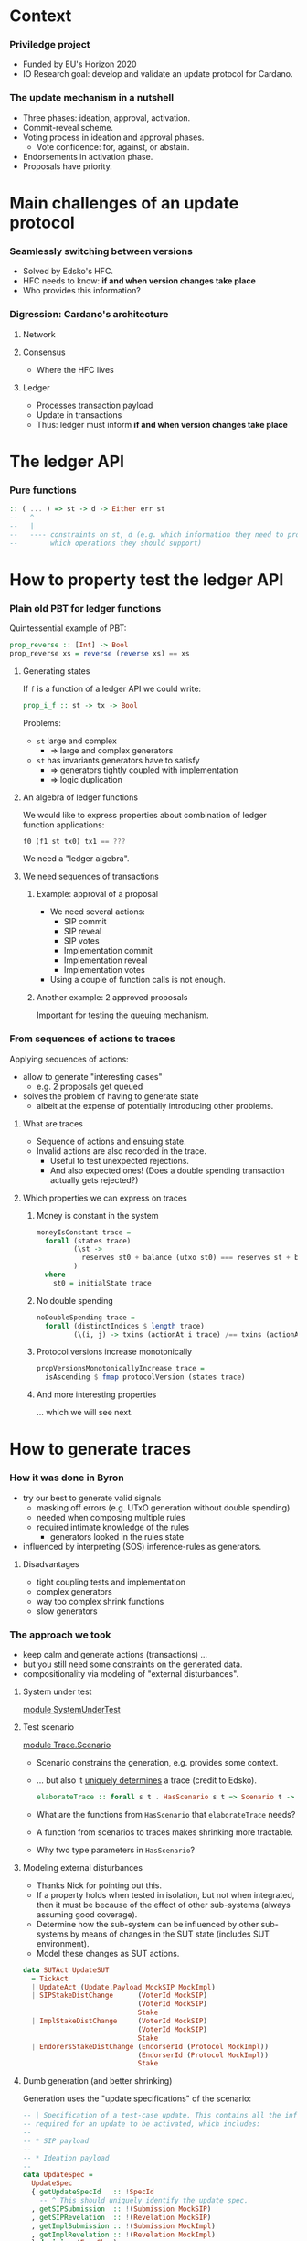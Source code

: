 
* Context

*** Priviledge project
    - Funded by EU's Horizon 2020
    - IO Research goal: develop and validate an update protocol for Cardano.

*** The update mechanism in a nutshell
    - Three phases: ideation, approval, activation.
    - Commit-reveal scheme.
    - Voting process in ideation and approval phases.
      - Vote confidence: for, against, or abstain.
    - Endorsements in activation phase.
    - Proposals have priority.

* Main challenges of an update protocol

*** Seamlessly switching between versions
    - Solved by Edsko's HFC.
    - HFC needs to know: *if and when version changes take place*
    - Who provides this information?

*** Digression: Cardano's architecture

***** Network

***** Consensus
      - Where the HFC lives

***** Ledger
      - Processes transaction payload
      - Update in transactions
      - Thus: ledger must inform *if and when version changes take place*

* The ledger API

*** Pure functions

    #+BEGIN_SRC haskell
      :: ( ... ) => st -> d -> Either err st
      --   ^
      --   |
      --   ---- constraints on st, d (e.g. which information they need to provide
      --        which operations they should support)
    #+END_SRC

* How to property test the ledger API

*** Plain old PBT for ledger functions
    Quintessential example of PBT:

    #+BEGIN_SRC haskell
      prop_reverse :: [Int] -> Bool
      prop_reverse xs = reverse (reverse xs) == xs
    #+END_SRC

***** Generating states
      If ~f~ is a function of a ledger API we could write:

      #+BEGIN_SRC haskell
        prop_i_f :: st -> tx -> Bool
      #+END_SRC

      Problems:
      - ~st~ large and complex
        - => large and complex generators
      - ~st~ has invariants generators have to satisfy
        - => generators tightly coupled with implementation
        - => logic duplication

***** An algebra of ledger functions
      We would like to express properties about combination of ledger function
      applications:

      #+BEGIN_SRC haskell
        f0 (f1 st tx0) tx1 == ???
      #+END_SRC

      We need a "ledger algebra".

***** We need sequences of transactions

******* Example: approval of a proposal
        - We need several actions:
          - SIP commit
          - SIP reveal
          - SIP votes
          - Implementation commit
          - Implementation reveal
          - Implementation votes
        - Using a couple of function calls is not enough.

******* Another example: 2 approved proposals
        Important for testing the queuing mechanism.

*** From sequences of actions to traces
    Applying sequences of actions:
    - allow to generate "interesting cases"
      - e.g. 2 proposals get queued
    - solves the problem of having to generate state
      - albeit at the expense of potentially introducing other problems.
***** What are traces
      - Sequence of actions and ensuing state.
      - Invalid actions are also recorded in the trace.
        - Useful to test unexpected rejections.
        - And also expected ones! (Does a double spending transaction actually
          gets rejected?)
***** Which properties we can express on traces
******* Money is constant in the system
        #+BEGIN_SRC haskell
          moneyIsConstant trace =
            forall (states trace)
                   (\st ->
                     reserves st0 + balance (utxo st0) === reserves st + balance (utxo st)
                   )
            where
              st0 = initialState trace
        #+END_SRC

******* No double spending
        #+BEGIN_SRC haskell
          noDoubleSpending trace =
            forall (distinctIndices $ length trace)
                   (\(i, j) -> txins (actionAt i trace) /== txins (actionAt j trace))
        #+END_SRC

******* Protocol versions increase monotonically
        #+BEGIN_SRC haskell
          propVersionsMonotonicallyIncrease trace =
            isAscending $ fmap protocolVersion (states trace)
        #+END_SRC

******* And more interesting properties
        ... which we will see next.

* How to generate traces

*** How it was done in Byron
    - try our best to generate valid signals
      - masking off errors (e.g. UTxO generation without double spending)
      - needed when composing multiple rules
      - required intimate knowledge of the rules
        - generators looked in the rules state
    - influenced by interpreting (SOS) inference-rules as generators.

***** Disadvantages
      - tight coupling tests and implementation
      - complex generators
      - way too complex shrink functions
      - slow generators

*** The approach we took
    - keep calm and generate actions (transactions) ...
    - but you still need some constraints on the generated data.
    - compositionality via modeling of "external disturbances".

***** System under test
      [[../test/SystemUnderTest.hs::19][module SystemUnderTest]]

***** Test scenario
      [[../test/Trace/Scenario.hs::22][module Trace.Scenario]]

      - Scenario constrains the generation, e.g. provides some context.
      - ... but also it [[../test/Trace/Generation.hs::26][uniquely determines]] a trace (credit to Edsko).
        #+BEGIN_SRC haskell
          elaborateTrace :: forall s t . HasScenario s t => Scenario t -> Trace s t
        #+END_SRC
      - What are the functions from ~HasScenario~ that ~elaborateTrace~ needs?
      - A function from scenarios to traces makes shrinking more tractable.
      - Why two type parameters in ~HasScenario~?

***** Modeling external disturbances
      - Thanks Nick for pointing out this.
      - If a property holds when tested in isolation, but not when integrated,
        then it must be because of the effect of other sub-systems (always
        assuming good coverage).
      - Determine how the sub-system can be influenced by other sub-systems by
        means of changes in the SUT state (includes SUT environment).
      - Model these changes as SUT actions.

      #+BEGIN_SRC haskell
          data SUTAct UpdateSUT
            = TickAct
            | UpdateAct (Update.Payload MockSIP MockImpl)
            | SIPStakeDistChange      (VoterId MockSIP)
                                      (VoterId MockSIP)
                                      Stake
            | ImplStakeDistChange     (VoterId MockSIP)
                                      (VoterId MockSIP)
                                      Stake
            | EndorersStakeDistChange (EndorserId (Protocol MockImpl))
                                      (EndorserId (Protocol MockImpl))
                                      Stake
      #+END_SRC

***** Dumb generation (and better shrinking)
      Generation uses the "update specifications" of the scenario:
      #+BEGIN_SRC haskell
        -- | Specification of a test-case update. This contains all the information
        -- required for an update to be activated, which includes:
        --
        -- * SIP payload
        --
        -- * Ideation payload
        --
        data UpdateSpec =
          UpdateSpec
          { getUpdateSpecId   :: !SpecId
            -- ^ This should uniquely identify the update spec.
          , getSIPSubmission  :: !(Submission MockSIP)
          , getSIPRevelation  :: !(Revelation MockSIP)
          , getImplSubmission :: !(Submission MockImpl)
          , getImplRevelation :: !(Revelation MockImpl)
          } deriving (Eq, Show)
      #+END_SRC

      #+BEGIN_SRC haskell
            genActionsFor
              :: VotersBehavior
              -> VotersBehavior
              -> UpdateSpec
              -> Gen UpdateAction
            genActionsFor sipVotersBehavior implVotersBehavior aSpec =
              -- TODO: we also need to generate actions in which the signature of the
              -- action does not verify.
              frequency [ (20, genAction)
                        , (1, pure JustTick)
                        ]
              where
                genAction =
                  oneof [ -- Ideation
                          pure $ SIPCommit $ getUpdateSpecId aSpec
                        , pure $ SIPReveal $ getUpdateSpecId aSpec
                        , fmap SIPVote
                          $ genSIPVote participants (Just sipVotersBehavior) aSpec
                          -- Approval
                        , pure $ ImplCommit $ getUpdateSpecId aSpec
                        , pure $ ImplReveal $ getUpdateSpecId aSpec
                        , fmap ImplVote
                          $ genImplVote participants (Just implVotersBehavior) aSpec
                        -- Activation
                        , fmap ImplEndorsement
                          $ genEndorsement participants aSpec
                        ]
      #+END_SRC

******* No need to inspect the ledger state (unlike Byron)
        - Action generation doesn't even have access to it.
        - Less coupling with SUT.
******* Dumb generation works very well
        - Example: can find an example of two queued proposals.
        - Generation is much simpler.
        - Less chances of masking off errors by trying to generate valid traces
          only.
          - No need of complex mutation strategies.
******* Generation uses some symbolic references
        - It improves shrinking.


        #+BEGIN_SRC haskell
          data UpdateAction
            = JustTick
            | SIPCommit SpecId
            | SIPReveal SpecId
            | SIPVote (Vote MockSIP)
            | ImplCommit SpecId
            | ImplReveal SpecId
            | ImplVote (Vote MockImpl)
            | ImplEndorsement (Update.Endorsement MockSIP MockImpl)
            deriving (Show)
        #+END_SRC
******* Easier to reason about coverage
        - Note the use of "voters behavior" in the action generator.
        - What is the probability of a proposal being:
          - rejected in ideation phase
          - rejected in approval phase
          - activated

        #+BEGIN_SRC haskell
          genActions :: [Participant] -> [UpdateSpec] -> Gen [UpdateAction]
          genActions participants specs = do
            -- TODO: the trace length might be determined based on parameters like @k@,
            -- number of slots per epoch, number of participants, etc. Also we can tune
            -- this based on the coverage metrics: if shorter traces cover all the
            -- relevant cases, then there is no need to use such high number.
            traceLength <- choose (1, 10000)
            let nrSpecs = length specs
            sipVotersBehaviors <- vectorOf nrSpecs genVotersBehavior
            implVotersBehavior <- vectorOf nrSpecs genVotersBehavior
            vectorOf traceLength
              $ oneof
              $ fmap (uncurry3 genActionsFor)
              $ zip3 sipVotersBehaviors
                     implVotersBehavior
                     specs
        #+END_SRC

        where

        #+BEGIN_SRC haskell
          genVotersBehavior =
            frequency [ (3, pure MostApprove)
                      , (1, pure MostAbstain)
                      , (1, pure MostReject)
                      , (1, pure Uniform)
                      ]
        #+END_SRC

        What is the probability of a proposal being:
        - rejected in ideation phase: 1/6
        - rejected in approval phase: 3/6 * 1/6
        - activated: 3/6 * 3/6 * 1/2 = 1/8
******* No hashing or signing needed
        [[../src/Cardano/Ledger/Update/Proposal.hs::36][module Cardano.Ledger.Update.Proposal]]

        - Commitable
        - Identifiable
        - Signed

*** Relation with state machine testing
    The approach described above sound familiar to you?

***** Reason for not using SM testing
      - We did not know in advance how similar the two approaches will be.
      - Not testing an impure system.

***** A side-by-side comparison would be extremely useful
      - Better to use existing libraries and techniques.

* Expressing properties of the update mechanism
*** The update mechanism in a nutshell
    - Three phases: ideation, approval, activation.
    - Proposals submitted using a commit-reveal scheme.
    - Voting process in ideation and approval phases.
      - Vote confidence: for, against, or abstain.
    - Endorsements in activation phase.
    - Proposals have priority.
    - Proposals specify one dependency.

*** Some test cases
***** Implementation approval
      [[../test/Test/Cardano/Ledger/Update/UnitTests/Approval.hs::252][approveImplementation]]
      - [[../test/Test/Cardano/Ledger/UpdateSpec.hs::35][UpdateSpec]]
      - ~stateOf~
        #+BEGIN_SRC haskell
          stateOf :: UpdateSpec -> IState -> UpdateState
        #+END_SRC

        #+BEGIN_SRC haskell
          data UpdateState
            = Unknown
            -- ^ The update is not know to the update-state
            | SIP PhaseState
            | Implementation PhaseState
            | Queued
            | ActivationExpired
            | ActivationCanceled
            | ActivationUnsupported
            | BeingEndorsed
            | HasEnoughEndorsements
            | Scheduled
            | Activated
            deriving (Eq, Ord, Show, Generic)

          data PhaseState
            = Submitted
            | StablySubmitted
            | Revealed
            | StablyRevealed
            | Is Decision
            | IsStably Decision
            deriving (Eq, Ord, Show, Generic)
        #+END_SRC
***** Votes are not carried over
      [[../test/Test/Cardano/Ledger/Update/UnitTests/Approval.hs::171][implVotesAreNotCarriedOver]]

      Examples:
      - can help understanding the specification.
      - can be tested.

***** Simple version change
      [[../test/Test/Cardano/Ledger/Update/UnitTests/Activation.hs::83][simpleVersionChange]]

*** Using quick check for obtaining examples
    - SIP's are expired.
    - Implementations get rejected.
    - Implementations are discarded due to being unsupported.
    - Implementations are activated.

***** Example of update activation
      #+BEGIN_SRC haskell
        Progress 1/2: decentralized-updatesUpdate
          �� Property tests
            Implementations are activated: OK (0.71s)
              +++ OK, failed as expected. Falsifiable (after 1 test and 55 shrinks):
              UpdateTestSetup
                  { tsK = BlockNo { unBlockNo = 1 }
                  , tsMaxVotingPeriods = VotingPeriod { unVotingPeriod = 1 }
                  , tsCurrentSlot = SlotNo { unSlotNo = 0 }
                  , tsSlotsPerEpoch = SlotNo { unSlotNo = 5 }
                  , tsAdversarialStakeRatio = 0.0
                  , tsParticipants = fromList
                      [
                          ( Participant
                              ( ParticipantId { unParticipantId = 3 } )
                          , 2
                          )
                      ]
                  , tsGenesisProtocol = MockProtocol
                      { mpProtocolId = ProtocolId 0
                      , mpProtocolVersion = Version { getVersion = 0 }
                      , mpSupersedesId = ProtocolId 0
                      , mpSupersedesVersion = Version { getVersion = 0 }
                      }
                  , tsUpdateSpecs =
                      [ UpdateSpec
                          { getUpdateSpecId = SpecId { unSpecId = 1 }
                          , getSIPSubmission = MockSubmission
                              { mpSubmissionCommit = MockCommit 1
                              , mpSubmissionSignatureVerifies = True
                              }
                          , getSIPRevelation = MockRevelation
                              { refersTo = MockCommit 1
                              , reveals = MockProposal
                                  { mpId = MPId 1
                                  , mpVotingPeriodDuration = SlotNo { unSlotNo = 2 }
                                  , mpPayload = ()
                                  }
                              }
                          , getImplSubmission = MockSubmission
                              { mpSubmissionCommit = MockCommit 1
                              , mpSubmissionSignatureVerifies = True
                              }
                          , getImplRevelation = MockRevelation
                              { refersTo = MockCommit 1
                              , reveals = MockProposal
                                  { mpId = MPId 1
                                  , mpVotingPeriodDuration = SlotNo { unSlotNo = 2 }
                                  , mpPayload = ImplInfo
                                      { mockImplements = MPId 1
                                      , mockImplType = Protocol
                                          ( MockProtocol
                                              { mpProtocolId = ProtocolId 1
                                              , mpProtocolVersion = Version { getVersion = 4 }
                                              , mpSupersedesId = ProtocolId 0
                                              , mpSupersedesVersion = Version { getVersion = 0 }
                                              }
                                          )
                                      }
                                  }
                              }
                          }
                      ]
                  , tsActions =
                      [ SIPCommit
                          ( SpecId { unSpecId = 1 } )
                      , JustTick
                      , JustTick
                      , SIPReveal
                          ( SpecId { unSpecId = 1 } )
                      , JustTick
                      , JustTick
                      , ImplCommit
                          ( SpecId { unSpecId = 1 } )
                      , JustTick
                      , SIPVote
                          ( MockVote
                              { voteVoterId = MockVoterId
                                  { unMockVoterId = ParticipantId { unParticipantId = 3 } }
                              , voteCandidate = MPId 1
                              , voteConfidence = For
                              , voteSignatureVerifies = True
                              }
                          )
                      , JustTick
                      , JustTick
                      , JustTick
                      , ImplReveal
                          ( SpecId { unSpecId = 1 } )
                      , JustTick
                      , JustTick
                      , JustTick
                      , ImplVote
                          ( MockVote
                              { voteVoterId = MockVoterId
                                  { unMockVoterId = ParticipantId { unParticipantId = 3 } }
                              , voteCandidate = MPId 1
                              , voteConfidence = For
                              , voteSignatureVerifies = True
                              }
                          )
                      , JustTick
                      , JustTick
                      , JustTick
                      , ImplEndorsement
                          ( Endorsement
                              { endorserId = EndorserId
                                  { unEndorserId = ParticipantId { unParticipantId = 3 } }
                              , endorsedVersion = Version { getVersion = 4 }
                              }
                          )
                      , JustTick
                      , JustTick
                      , JustTick
                      , JustTick
                      , JustTick
                      , JustTick
                      ]
                  }
              Initial state:
              [ Unknown ]
              Events:
              [
                  ( UpdateAct
                      ( Ideation
                          ( Submit
                              ( MockSubmission
                                  { mpSubmissionCommit = MockCommit 1
                                  , mpSubmissionSignatureVerifies = True
                                  }
                              )
                          )
                      )
                  , [ SIP Submitted ]
                  )
              ,
                  ( TickAct
                  , [ SIP Submitted ]
                  )
              ,
                  ( TickAct
                  , [ SIP StablySubmitted ]
                  )
              ,
                  ( UpdateAct
                      ( Ideation
                          ( Reveal
                              ( MockRevelation
                                  { refersTo = MockCommit 1
                                  , reveals = MockProposal
                                      { mpId = MPId 1
                                      , mpVotingPeriodDuration = SlotNo { unSlotNo = 2 }
                                      , mpPayload = ()
                                      }
                                  }
                              )
                          )
                      )
                  , [ SIP Revealed ]
                  )
              ,
                  ( TickAct
                  , [ SIP Revealed ]
                  )
              ,
                  ( TickAct
                  , [ SIP StablyRevealed ]
                  )
              ,
                  ( UpdateAct
                      ( Approval
                          ( Submit
                              ( MockSubmission
                                  { mpSubmissionCommit = MockCommit 1
                                  , mpSubmissionSignatureVerifies = True
                                  }
                              )
                          )
                      )
                  , [ SIP StablyRevealed ]
                  )
              ,
                  ( TickAct
                  , [ SIP StablyRevealed ]
                  )
              ,
                  ( UpdateAct
                      ( Ideation
                          ( Cast
                              ( MockVote
                                  { voteVoterId = MockVoterId
                                      { unMockVoterId = ParticipantId { unParticipantId = 3 } }
                                  , voteCandidate = MPId 1
                                  , voteConfidence = For
                                  , voteSignatureVerifies = True
                                  }
                              )
                          )
                      )
                  , [ SIP StablyRevealed ]
                  )
              ,
                  ( TickAct
                  , [ SIP StablyRevealed ]
                  )
              ,
                  ( TickAct
                  , [ SIP StablyRevealed ]
                  )
              ,
                  ( TickAct
                  , [ Implementation StablySubmitted ]
                  )
              ,
                  ( UpdateAct
                      ( Approval
                          ( Reveal
                              ( MockRevelation
                                  { refersTo = MockCommit 1
                                  , reveals = MockProposal
                                      { mpId = MPId 1
                                      , mpVotingPeriodDuration = SlotNo { unSlotNo = 2 }
                                      , mpPayload = ImplInfo
                                          { mockImplements = MPId 1
                                          , mockImplType = Protocol
                                              ( MockProtocol
                                                  { mpProtocolId = ProtocolId 1
                                                  , mpProtocolVersion = Version { getVersion = 4 }
                                                  , mpSupersedesId = ProtocolId 0
                                                  , mpSupersedesVersion = Version { getVersion = 0 }
                                                  }
                                              )
                                          }
                                      }
                                  }
                              )
                          )
                      )
                  , [ Implementation Revealed ]
                  )
              ,
                  ( TickAct
                  , [ Implementation Revealed ]
                  )
              ,
                  ( TickAct
                  , [ Implementation StablyRevealed ]
                  )
              ,
                  ( TickAct
                  , [ Implementation StablyRevealed ]
                  )
              ,
                  ( UpdateAct
                      ( Approval
                          ( Cast
                              ( MockVote
                                  { voteVoterId = MockVoterId
                                      { unMockVoterId = ParticipantId { unParticipantId = 3 } }
                                  , voteCandidate = MPId 1
                                  , voteConfidence = For
                                  , voteSignatureVerifies = True
                                  }
                              )
                          )
                      )
                  , [ Implementation StablyRevealed ]
                  )
              ,
                  ( TickAct
                  , [ Implementation StablyRevealed ]
                  )
              ,
                  ( TickAct
                  , [ Implementation StablyRevealed ]
                  )
              ,
                  ( TickAct
                  , [ BeingEndorsed ]
                  )
              ,
                  ( UpdateAct
                      ( Activation
                          ( Endorsement
                              { endorserId = EndorserId
                                  { unEndorserId = ParticipantId { unParticipantId = 3 } }
                              , endorsedVersion = Version { getVersion = 4 }
                              }
                          )
                      )
                  , [ BeingEndorsed ]
                  )
              ,
                  ( TickAct
                  , [ BeingEndorsed ]
                  )
              ,
                  ( TickAct
                  , [ BeingEndorsed ]
                  )
              ,
                  ( TickAct
                  , [ BeingEndorsed ]
                  )
              ,
                  ( TickAct
                  , [ Scheduled ]
                  )
              ,
                  ( TickAct
                  , [ Scheduled ]
                  )
              ,
                  ( TickAct
                  , [ Activated ]
                  )
              ]
      #+END_SRC
***** Examples might surprise you
      - Example of an *obsolete proposal*:
        - i.e. proposals that can never be adopted since they supersede a
          version lower than the current version.
      - I thought a minimal counterexample would have at least two proposals.
      - You only need one:
        - submit the same proposal twice:
          - the first time it'll get activated,
          - the second time it'll get rejected as obsolete.
      - Found after making generators "dumber"
        - Credit goes to Edsko for encouraging further simplifications.

*** What are desirable properties

***** Reveal only after stable commit
***** Stable means stable
      An event becomes stable after the exact number of slots that corresponds
      to the stability window pass.
***** No unrighful rejections of update payload
***** Votes are correctly tallied
***** Priorities are honored
***** Endorsements are correctly tallied

*** Expressing properties was challenging

***** Reliance on ~stateOf~
      - We did not want to break encapsulation of the ledger state.
      - If the system reported ~stateOf == Unknown~ most property would be
        vacuously true.

***** Completeness
      - Are we missing important checks
      - What are our (implicit) assumptions?

***** Checking that endorsements are correctly tallied
      - How do we express this?
      - We had to replicate the tallying process.
      - There are several endorsement periods.
      - A lot of computation involved for a single property:
        - for each proposal:
          - for each endorsement period:
            - when does it start being endorsed?
            - when does it stop?
            - where are the tally-points in the endorsement period?

******* Complex computations led to an idea
        - Use ~stateOf~ to multiplex the trace in sequences of events per update
          specification.

*** Multiplexing of trace into events
    #+BEGIN_SRC haskell
      data UpdateEvent
         = E { eventState    :: UpdateState
             -- ^ State that defines the event. An event occurs at the earliest state
             -- in which the state of an update proposal changes.
             , eventFragment :: TraceFragment UpdateSUT
             -- ^ Longest trace fragment for which the update specification is in
             -- 'eventState'.
             --
             -- Throughout the event fragment, the state of the update specification
             -- that correspond to the event should be equal to 'eventState'.
             }
    #+END_SRC

    - We can describe the protocol as a state machine.
    - Easier to think about properties.
    - We can also check the state query API ~stateOf~.

*** Transition validation
    #+BEGIN_SRC haskell
      prop_updateEventTransitionsAreValid trace = Check $
        forall (tsUpdateSpecs (scenario trace))
               (`updateEventTransitionsForUpdateSpecAreValid` trace)
    #+END_SRC

    #+BEGIN_SRC haskell
      updateEventTransitionsForUpdateSpecAreValid updateSpec trace = do
        noUnrightfulRejectionsInUnknowState updateEventsOfUpdateSpec
        sequence_ $ mapAdjacent validateTransition updateEventsOfUpdateSpec
        where
          updateEventsOfUpdateSpec = updateEvents updateSpec trace
          -- ...
    #+END_SRC

    #+BEGIN_SRC haskell
      validateTransition :: UpdateEvent -> UpdateEvent -> Assertion
    #+END_SRC

*** Finding missing transitions is fun

    #+BEGIN_SRC haskell
          validateTransition (E updateState  _)
                             (E updateState' _) =
            failBecause $  "Unexpected state change"
                        <> " from: "
                        <> cShow updateState
                        <> " to: "
                        <> cShow updateState'
    #+END_SRC

    - ~QuickCheck~ will report the missing transitions.
      - For each missing transition:
        - Is it expected? E.g. ~Unknown~ to ~Activated~.
        - If it is (e.g. ~Unknown~ to ~SIP Submitted~): which conditions must
          hold?

*** Examples of assertions on transitions

***** An SIP is submitted

      #+BEGIN_SRC haskell
        validateTransition (E Unknown _fragment)
                           (E (SIP Submitted) fragment') = do
          -- The action that led to the @SIP Submitted@ state should be a SIP
          -- submitted.
          getSubmittedSIP (firstAction fragment')
            ==! Just (getSIPSubmission updateSpec)
          -- The first valid action of @fragment'@ must have been an SIP submission.
          -- After this action no other actions associated to @updateSpec@ are
          -- allowed, besides implementation commits.
          onlyImplementationSubmissionAllowed updateSpec
                                              (dropFirstValidAction fragment')
          fragmentLengthInSlots fragment' <! stableAfter env
          where
            env = unUpdateSt (firstState fragment')
      #+END_SRC

***** A verdict on an implementation is reached

      #+BEGIN_SRC haskell
            validateTransition (E (Implementation StablyRevealed) fragment)
                               (E (Implementation (Is what)) fragment') = do
              validateVerdictEvent (getImpl updateSpec)
                                   (getImplVoteOf (getImplId updateSpec))
                                   fragment
                                   (firstEvent fragment')
                                   what
      #+END_SRC

      #+BEGIN_SRC haskell
        validateVerdictEvent prop extractVote votingFragment tallyEvt decision = do
          -- No verdict was reached before the last voting period.
          forall votingPeriodsWithoutVerdict
                 (noVerdictCanBeReached (noMajorityConfidences Undecided))
          -- The verdict of the last voting period coincides with the given decision.
          case decisionConfidence decision of
            Nothing -> pass -- The decision does not involve majority checking.
            Just conf ->
              (stakeThreshold (adversarialStakeRatio env) (totalStake' tallyEvtSt)
               <!
               stake extractVote conf lastVotingPeriod tallyEvtSt)
          -- No verdict different from @confidence@ can be reached.
          noVerdictCanBeReached (noMajorityConfidences decision)
                                (lastVotingPeriod, lastTallySt)
          -- The number of voting periods is bounded by the maximum number of voting
          -- periods.
          length proposalVotingPeriods <=! proposalMaxVotingPeriodsI
          -- If the verdict was @Expired@ then the number of voting periods should equal
          -- the maximum number of voting periods. This means that expired proposals
          -- should have gone through the maximum number of voting periods as specified
          -- in its metadata.
          when (decision == Expired) $
            length proposalVotingPeriods ==! proposalMaxVotingPeriodsI
          -- The slot of the tally state coincides with a tally slot.
          exists
            proposalVotingPeriods
            (\(_, UpdateSt st) -> currentSlot tallyEvtSt ==! currentSlot st)
          -- No valid vote should have been rejected in a voting period.
          forall proposalVotingPeriods
                 (\(votingPeriod, _) ->
                    forall (invalidActions votingPeriod) noUnexpectedVoteRejection
                 )
      #+END_SRC

******* The voting periods function is not very reader friendly

        [[../test/Test/Cardano/Ledger/Update/Properties/StateChangeValidity.hs::790][votingPeriods]]

        - Maybe it can be made so.
        - Function [[../test/Test/Cardano/Ledger/Update/Properties/StateChangeValidity.hs::848][endorsementIntervals]] is a bit better.

***** A verdict on an activation is reached

      #+BEGIN_SRC haskell
        validateActivationVerdictEvent updateSpec endorsementsFragment tallyEvt updateState = do
          onlyEndorsementsAreAllowed updateSpec endorsementsFragment
          -- The proposal could not have been scheduled earlier.
          forall endorsementIntervalsWithoutVerdict notEnoughEndorsements
          -- The proposal gathered enough endorsements at the last tally state, which is
          -- in @tallyEvt@.
          case updateState of
            Scheduled          ->
              enoughEndorsements (lastEndorsementInterval, lastTallySt, lastThreshold)
            ActivationExpired  ->
              notEnoughEndorsements (lastEndorsementInterval, lastTallySt, lastThreshold)
            ActivationCanceled ->
              when (not (null proposalEndorsementIntervals)) $
                notEnoughEndorsements (lastEndorsementInterval, lastTallySt, lastThreshold)
            Queued             ->
              when (not (null proposalEndorsementIntervals)) $
                notEnoughEndorsements (lastEndorsementInterval, lastTallySt, lastThreshold)
            _                  -> error $ "validateActivationVerdictEvent:"
                                        ++ " the update state must be either"
                                        ++ "`Scheduled`, `ActivationExpired`,"
                                        ++ " `ActivationCanceled`, or `Queued`."
          -- No valid endorsement is rejected.
          forall proposalEndorsementIntervals
                 (\(endorsementInterval, _, _) ->
                    forall (invalidActions endorsementInterval)
                           noUnexpectedEndorsementRejection
                 )
          -- The number of endorsement periods is bounded by the maximum number of
          -- endorsement intervals.
          --
          -- TODO: the maximum number of endorsement intervals is not configurable yet.
          length proposalEndorsementIntervals <=! 2
          -- If we have a last slot in which tally took place, then the tally state
          -- coincides with a tally slot. In other words, scheduling or expiration of
          -- proposals can occur only at a tally point.
          when (updateState == Scheduled || updateState == ActivationExpired) $
            currentSlot tallyEvtSt ==! currentSlot lastTallySt
      #+END_SRC

* Bugs we found

*** Zero threshold
    #+BEGIN_SRC haskell
      stakeThreshold r_a totalStake =
        round $ 1/2 * (r_a + 1) * fromIntegral totalStake
    #+END_SRC
    - returns 0 when:
      - ~r_a = 0~
      - ~totalStake = 1~
    - Proposals could have been:
      - approved without votes
      - activated without endorsements
    - Could this have been a problem?
      - Permissioned blockchain with 1 core node in charge of updates.

*** Cutoff slots calculation
***** Cutoff slot
      Last slot in which endorsements are considered for an epoch.
***** Cutoff calculation
      #+BEGIN_SRC haskell
        nextEpochFirstSlot - 2 * stableAfter
      #+END_SRC
***** Problem
      What happens if ...
      #+BEGIN_SRC haskell
        slotsPerEpoch < 2 * stableAfter
      #+END_SRC
*** Entering the endorsement period at the wrong time
    - being endorsed requires:
      - ~supersedes version number == current version number~
      - ~supersedes version id == current version id~
***** Relevant assertion
      #+BEGIN_SRC haskell
            validateTransition (E (Implementation StablyRevealed) fragment)
                               (E BeingEndorsed fragment') = do
              -- ...
              getCurrentProtocolVersion (firstState fragment')
                ==! supersedesVersion (getProtocol updateSpec)
              getCurrentProtocolId (firstState fragment')
                ==! supersedesId (getProtocol updateSpec)
      #+END_SRC
***** Counterexample
      Long trace since a lot of events are required.
      #+BEGIN_SRC haskell
        🎰 Property tests
          Changes in state of SIP's are valid: FAIL (61.70s)
            ,*** Failed! (after 599 tests and 82 shrinks):
            forall: element does not satisfy the assertion:
            UpdateSpec
                { getUpdateSpecId = SpecId { unSpecId = 6 }
                , getSIPSubmission = MockSubmission
                    { mpSubmissionCommit = MockCommit 6
                    , mpSubmissionSignatureVerifies = True
                    }
                , getSIPRevelation = MockRevelation
                    { refersTo = MockCommit 6
                    , reveals = MockProposal
                        { mpId = MPId 6
                        , mpVotingPeriodDuration = SlotNo { unSlotNo = 2 }
                        , mpPayload = ()
                        }
                    }
                , getImplSubmission = MockSubmission
                    { mpSubmissionCommit = MockCommit 6
                    , mpSubmissionSignatureVerifies = True
                    }
                , getImplRevelation = MockRevelation
                    { refersTo = MockCommit 6
                    , reveals = MockProposal
                        { mpId = MPId 6
                        , mpVotingPeriodDuration = SlotNo { unSlotNo = 2 }
                        , mpPayload = ImplInfo
                            { mockImplements = MPId 6
                            , mockImplType = Protocol
                                ( MockProtocol
                                    { mpProtocolId = ProtocolId 6
                                    , mpProtocolVersion = Version { getVersion = 4 }
                                    , mpSupersedesId = ProtocolId 1
                                    , mpSupersedesVersion = Version { getVersion = 1 }
                                    }
                                )
                            }
                        }
                    }
                }
              ProtocolId 1 is not equal to ProtocolId 3
            UpdateTestSetup
                { tsK = BlockNo { unBlockNo = 1 }
                , tsMaxVotingPeriods = VotingPeriod { unVotingPeriod = 1 }
                , tsCurrentSlot = SlotNo { unSlotNo = 0 }
                , tsSlotsPerEpoch = SlotNo { unSlotNo = 5 }
                , tsAdversarialStakeRatio = 0.0
                , tsParticipants = fromList
                    [
                        ( Participant
                            ( ParticipantId { unParticipantId = 6 } )
                        , 2
                        )
                    ]
                , tsGenesisProtocol = MockProtocol
                    { mpProtocolId = ProtocolId 0
                    , mpProtocolVersion = Version { getVersion = 0 }
                    , mpSupersedesId = ProtocolId 0
                    , mpSupersedesVersion = Version { getVersion = 0 }
                    }
                , tsUpdateSpecs =
                    [ UpdateSpec
                        { getUpdateSpecId = SpecId { unSpecId = 6 }
                        , getSIPSubmission = MockSubmission
                            { mpSubmissionCommit = MockCommit 6
                            , mpSubmissionSignatureVerifies = True
                            }
                        , getSIPRevelation = MockRevelation
                            { refersTo = MockCommit 6
                            , reveals = MockProposal
                                { mpId = MPId 6
                                , mpVotingPeriodDuration = SlotNo { unSlotNo = 2 }
                                , mpPayload = ()
                                }
                            }
                        , getImplSubmission = MockSubmission
                            { mpSubmissionCommit = MockCommit 6
                            , mpSubmissionSignatureVerifies = True
                            }
                        , getImplRevelation = MockRevelation
                            { refersTo = MockCommit 6
                            , reveals = MockProposal
                                { mpId = MPId 6
                                , mpVotingPeriodDuration = SlotNo { unSlotNo = 2 }
                                , mpPayload = ImplInfo
                                    { mockImplements = MPId 6
                                    , mockImplType = Protocol
                                        ( MockProtocol
                                            { mpProtocolId = ProtocolId 6
                                            , mpProtocolVersion = Version { getVersion = 4 }
                                            , mpSupersedesId = ProtocolId 1
                                            , mpSupersedesVersion = Version { getVersion = 1 }
                                            }
                                        )
                                    }
                                }
                            }
                        }
                    , UpdateSpec
                        { getUpdateSpecId = SpecId { unSpecId = 3 }
                        , getSIPSubmission = MockSubmission
                            { mpSubmissionCommit = MockCommit 3
                            , mpSubmissionSignatureVerifies = True
                            }
                        , getSIPRevelation = MockRevelation
                            { refersTo = MockCommit 3
                            , reveals = MockProposal
                                { mpId = MPId 3
                                , mpVotingPeriodDuration = SlotNo { unSlotNo = 9 }
                                , mpPayload = ()
                                }
                            }
                        , getImplSubmission = MockSubmission
                            { mpSubmissionCommit = MockCommit 3
                            , mpSubmissionSignatureVerifies = True
                            }
                        , getImplRevelation = MockRevelation
                            { refersTo = MockCommit 3
                            , reveals = MockProposal
                                { mpId = MPId 3
                                , mpVotingPeriodDuration = SlotNo { unSlotNo = 4 }
                                , mpPayload = ImplInfo
                                    { mockImplements = MPId 3
                                    , mockImplType = Protocol
                                        ( MockProtocol
                                            { mpProtocolId = ProtocolId 3
                                            , mpProtocolVersion = Version { getVersion = 1 }
                                            , mpSupersedesId = ProtocolId 0
                                            , mpSupersedesVersion = Version { getVersion = 0 }
                                            }
                                        )
                                    }
                                }
                            }
                        }
                    ]
                , tsActions =
                    [ SIPCommit
                        ( SpecId { unSpecId = 3 } )
                    , JustTick
                    , JustTick
                    , JustTick
                    , SIPReveal
                        ( SpecId { unSpecId = 3 } )
                    , JustTick
                    , JustTick
                    , JustTick
                    , JustTick
                    , JustTick
                    , JustTick
                    , JustTick
                    , JustTick
                    , JustTick
                    , ImplCommit
                        ( SpecId { unSpecId = 3 } )
                    , JustTick
                    , SIPVote
                        ( MockVote
                            { voteVoterId = MockVoterId
                                { unMockVoterId = ParticipantId { unParticipantId = 6 } }
                            , voteCandidate = MPId 3
                            , voteConfidence = For
                            , voteSignatureVerifies = True
                            }
                        )
                    , SIPCommit
                        ( SpecId { unSpecId = 6 } )
                    , JustTick
                    , ImplCommit
                        ( SpecId { unSpecId = 6 } )
                    , JustTick
                    , JustTick
                    , JustTick
                    , SIPReveal
                        ( SpecId { unSpecId = 6 } )
                    , JustTick
                    , ImplReveal
                        ( SpecId { unSpecId = 3 } )
                    , JustTick
                    , JustTick
                    , SIPVote
                        ( MockVote
                            { voteVoterId = MockVoterId
                                { unMockVoterId = ParticipantId { unParticipantId = 6 } }
                            , voteCandidate = MPId 6
                            , voteConfidence = For
                            , voteSignatureVerifies = True
                            }
                        )
                    , JustTick
                    , JustTick
                    , JustTick
                    , ImplVote
                        ( MockVote
                            { voteVoterId = MockVoterId
                                { unMockVoterId = ParticipantId { unParticipantId = 6 } }
                            , voteCandidate = MPId 3
                            , voteConfidence = For
                            , voteSignatureVerifies = True
                            }
                        )
                    , JustTick
                    , JustTick
                    , ImplReveal
                        ( SpecId { unSpecId = 6 } )
                    , JustTick
                    , JustTick
                    , JustTick
                    , ImplEndorsement
                        ( Endorsement
                            { endorserId = EndorserId
                                { unEndorserId = ParticipantId { unParticipantId = 6 } }
                            , endorsedVersion = Version { getVersion = 1 }
                            }
                        )
                    , ImplVote
                        ( MockVote
                            { voteVoterId = MockVoterId
                                { unMockVoterId = ParticipantId { unParticipantId = 6 } }
                            , voteCandidate = MPId 6
                            , voteConfidence = For
                            , voteSignatureVerifies = True
                            }
                        )
                    , JustTick
                    , JustTick
                    , JustTick
                    , JustTick
                    , JustTick
                    , JustTick
                    , JustTick
                    ]
                }
            Initial state:
            [ Unknown
            , Unknown
            ]
            Events:
            [
                ( UpdateAct
                    ( Ideation
                        ( Submit
                            ( MockSubmission
                                { mpSubmissionCommit = MockCommit 3
                                , mpSubmissionSignatureVerifies = True
                                }
                            )
                        )
                    )
                ,
                    [ Unknown
                    , SIP Submitted
                    ]
                )
            ,
                ( TickAct
                ,
                    [ Unknown
                    , SIP Submitted
                    ]
                )
            ,
                ( TickAct
                ,
                    [ Unknown
                    , SIP StablySubmitted
                    ]
                )
            ,
                ( TickAct
                ,
                    [ Unknown
                    , SIP StablySubmitted
                    ]
                )
            ,
                ( UpdateAct
                    ( Ideation
                        ( Reveal
                            ( MockRevelation
                                { refersTo = MockCommit 3
                                , reveals = MockProposal
                                    { mpId = MPId 3
                                    , mpVotingPeriodDuration = SlotNo { unSlotNo = 9 }
                                    , mpPayload = ()
                                    }
                                }
                            )
                        )
                    )
                ,
                    [ Unknown
                    , SIP Revealed
                    ]
                )
            ,
                ( TickAct
                ,
                    [ Unknown
                    , SIP Revealed
                    ]
                )
            ,
                ( TickAct
                ,
                    [ Unknown
                    , SIP StablyRevealed
                    ]
                )
            ,
                ( TickAct
                ,
                    [ Unknown
                    , SIP StablyRevealed
                    ]
                )
            ,
                ( TickAct
                ,
                    [ Unknown
                    , SIP StablyRevealed
                    ]
                )
            ,
                ( TickAct
                ,
                    [ Unknown
                    , SIP StablyRevealed
                    ]
                )
            ,
                ( TickAct
                ,
                    [ Unknown
                    , SIP StablyRevealed
                    ]
                )
            ,
                ( TickAct
                ,
                    [ Unknown
                    , SIP StablyRevealed
                    ]
                )
            ,
                ( TickAct
                ,
                    [ Unknown
                    , SIP StablyRevealed
                    ]
                )
            ,
                ( TickAct
                ,
                    [ Unknown
                    , SIP StablyRevealed
                    ]
                )
            ,
                ( UpdateAct
                    ( Approval
                        ( Submit
                            ( MockSubmission
                                { mpSubmissionCommit = MockCommit 3
                                , mpSubmissionSignatureVerifies = True
                                }
                            )
                        )
                    )
                ,
                    [ Unknown
                    , SIP StablyRevealed
                    ]
                )
            ,
                ( TickAct
                ,
                    [ Unknown
                    , SIP StablyRevealed
                    ]
                )
            ,
                ( UpdateAct
                    ( Ideation
                        ( Cast
                            ( MockVote
                                { voteVoterId = MockVoterId
                                    { unMockVoterId = ParticipantId { unParticipantId = 6 } }
                                , voteCandidate = MPId 3
                                , voteConfidence = For
                                , voteSignatureVerifies = True
                                }
                            )
                        )
                    )
                ,
                    [ Unknown
                    , SIP StablyRevealed
                    ]
                )
            ,
                ( UpdateAct
                    ( Ideation
                        ( Submit
                            ( MockSubmission
                                { mpSubmissionCommit = MockCommit 6
                                , mpSubmissionSignatureVerifies = True
                                }
                            )
                        )
                    )
                ,
                    [ SIP Submitted
                    , SIP StablyRevealed
                    ]
                )
            ,
                ( TickAct
                ,
                    [ SIP Submitted
                    , SIP StablyRevealed
                    ]
                )
            ,
                ( UpdateAct
                    ( Approval
                        ( Submit
                            ( MockSubmission
                                { mpSubmissionCommit = MockCommit 6
                                , mpSubmissionSignatureVerifies = True
                                }
                            )
                        )
                    )
                ,
                    [ SIP Submitted
                    , SIP StablyRevealed
                    ]
                )
            ,
                ( TickAct
                ,
                    [ SIP StablySubmitted
                    , SIP StablyRevealed
                    ]
                )
            ,
                ( TickAct
                ,
                    [ SIP StablySubmitted
                    , Implementation StablySubmitted
                    ]
                )
            ,
                ( TickAct
                ,
                    [ SIP StablySubmitted
                    , Implementation StablySubmitted
                    ]
                )
            ,
                ( UpdateAct
                    ( Ideation
                        ( Reveal
                            ( MockRevelation
                                { refersTo = MockCommit 6
                                , reveals = MockProposal
                                    { mpId = MPId 6
                                    , mpVotingPeriodDuration = SlotNo { unSlotNo = 2 }
                                    , mpPayload = ()
                                    }
                                }
                            )
                        )
                    )
                ,
                    [ SIP Revealed
                    , Implementation StablySubmitted
                    ]
                )
            ,
                ( TickAct
                ,
                    [ SIP Revealed
                    , Implementation StablySubmitted
                    ]
                )
            ,
                ( UpdateAct
                    ( Approval
                        ( Reveal
                            ( MockRevelation
                                { refersTo = MockCommit 3
                                , reveals = MockProposal
                                    { mpId = MPId 3
                                    , mpVotingPeriodDuration = SlotNo { unSlotNo = 4 }
                                    , mpPayload = ImplInfo
                                        { mockImplements = MPId 3
                                        , mockImplType = Protocol
                                            ( MockProtocol
                                                { mpProtocolId = ProtocolId 3
                                                , mpProtocolVersion = Version { getVersion = 1 }
                                                , mpSupersedesId = ProtocolId 0
                                                , mpSupersedesVersion = Version { getVersion = 0 }
                                                }
                                            )
                                        }
                                    }
                                }
                            )
                        )
                    )
                ,
                    [ SIP Revealed
                    , Implementation Revealed
                    ]
                )
            ,
                ( TickAct
                ,
                    [ SIP StablyRevealed
                    , Implementation Revealed
                    ]
                )
            ,
                ( TickAct
                ,
                    [ SIP StablyRevealed
                    , Implementation StablyRevealed
                    ]
                )
            ,
                ( UpdateAct
                    ( Ideation
                        ( Cast
                            ( MockVote
                                { voteVoterId = MockVoterId
                                    { unMockVoterId = ParticipantId { unParticipantId = 6 } }
                                , voteCandidate = MPId 6
                                , voteConfidence = For
                                , voteSignatureVerifies = True
                                }
                            )
                        )
                    )
                ,
                    [ SIP StablyRevealed
                    , Implementation StablyRevealed
                    ]
                )
            ,
                ( TickAct
                ,
                    [ SIP StablyRevealed
                    , Implementation StablyRevealed
                    ]
                )
            ,
                ( TickAct
                ,
                    [ SIP StablyRevealed
                    , Implementation StablyRevealed
                    ]
                )
            ,
                ( TickAct
                ,
                    [ Implementation StablySubmitted
                    , Implementation StablyRevealed
                    ]
                )
            ,
                ( UpdateAct
                    ( Approval
                        ( Cast
                            ( MockVote
                                { voteVoterId = MockVoterId
                                    { unMockVoterId = ParticipantId { unParticipantId = 6 } }
                                , voteCandidate = MPId 3
                                , voteConfidence = For
                                , voteSignatureVerifies = True
                                }
                            )
                        )
                    )
                ,
                    [ Implementation StablySubmitted
                    , Implementation StablyRevealed
                    ]
                )
            ,
                ( TickAct
                ,
                    [ Implementation StablySubmitted
                    , Implementation StablyRevealed
                    ]
                )
            ,
                ( TickAct
                ,
                    [ Implementation StablySubmitted
                    , Implementation StablyRevealed
                    ]
                )
            ,
                ( UpdateAct
                    ( Approval
                        ( Reveal
                            ( MockRevelation
                                { refersTo = MockCommit 6
                                , reveals = MockProposal
                                    { mpId = MPId 6
                                    , mpVotingPeriodDuration = SlotNo { unSlotNo = 2 }
                                    , mpPayload = ImplInfo
                                        { mockImplements = MPId 6
                                        , mockImplType = Protocol
                                            ( MockProtocol
                                                { mpProtocolId = ProtocolId 6
                                                , mpProtocolVersion = Version { getVersion = 4 }
                                                , mpSupersedesId = ProtocolId 1
                                                , mpSupersedesVersion = Version { getVersion = 1 }
                                                }
                                            )
                                        }
                                    }
                                }
                            )
                        )
                    )
                ,
                    [ Implementation Revealed
                    , Implementation StablyRevealed
                    ]
                )
            ,
                ( TickAct
                ,
                    [ Implementation Revealed
                    , BeingEndorsed
                    ]
                )
            ,
                ( TickAct
                ,
                    [ Implementation StablyRevealed
                    , BeingEndorsed
                    ]
                )
            ,
                ( TickAct
                ,
                    [ Implementation StablyRevealed
                    , BeingEndorsed
                    ]
                )
            ,
                ( UpdateAct
                    ( Activation
                        ( Endorsement
                            { endorserId = EndorserId
                                { unEndorserId = ParticipantId { unParticipantId = 6 } }
                            , endorsedVersion = Version { getVersion = 1 }
                            }
                        )
                    )
                ,
                    [ Implementation StablyRevealed
                    , BeingEndorsed
                    ]
                )
            ,
                ( UpdateAct
                    ( Approval
                        ( Cast
                            ( MockVote
                                { voteVoterId = MockVoterId
                                    { unMockVoterId = ParticipantId { unParticipantId = 6 } }
                                , voteCandidate = MPId 6
                                , voteConfidence = For
                                , voteSignatureVerifies = True
                                }
                            )
                        )
                    )
                ,
                    [ Implementation StablyRevealed
                    , BeingEndorsed
                    ]
                )
            ,
                ( TickAct
                ,
                    [ Implementation StablyRevealed
                    , BeingEndorsed
                    ]
                )
            ,
                ( TickAct
                ,
                    [ Implementation StablyRevealed
                    , BeingEndorsed
                    ]
                )
            ,
                ( TickAct
                ,
                    [ Queued
                    , BeingEndorsed
                    ]
                )
            ,
                ( TickAct
                ,
                    [ Queued
                    , BeingEndorsed
                    ]
                )
            ,
                ( TickAct
                ,
                    [ Queued
                    , Scheduled
                    ]
                )
            ,
                ( TickAct
                ,
                    [ Queued
                    , Scheduled
                    ]
                )
            ,
                ( TickAct
                ,
                    [ BeingEndorsed
                    , Activated
                    ]
                )
            ]
            Use --quickcheck-replay=246825 to reproduce.
      #+END_SRC
*** Votes on rejected or expired proposals
***** Relevant assertion
      #+BEGIN_SRC haskell
          validateTransition (E (SIP StablyRevealed) fragment)
                               (E (SIP (Is what)) fragment') = do
              validateVerdictEvent (getSIP updateSpec)
                                   (getSIPVoteOf (getSIPId updateSpec))
                                   fragment
                                   (firstEvent fragment')
                                   what
              -- We shouldn't see any actions in @fragment'@, save for implementation
              -- submissions, which the system cannot check.
              onlyImplementationSubmissionAllowed updateSpec fragment'
      #+END_SRC
***** Counterexample
      Wait for expiration then vote:
      #+BEGIN_SRC haskell
        Update
          �� Property tests
            wip: Changes in state of update proposals are valid: FAIL (0.07s)
              ,*** Failed! (after 1 test and 29 shrinks):
              forall: element does not satisfy the assertion:
              UpdateSpec
                  { getUpdateSpecId = SpecId { unSpecId = 4 }
                  , getSIPSubmission = MockSubmission
                      { mpSubmissionCommit = MockCommit 4
                      , mpSubmissionSignatureVerifies = True
                      }
                  , getSIPRevelation = MockRevelation
                      { refersTo = MockCommit 4
                      , reveals = MockProposal
                          { mpId = MPId 4
                          , mpVotingPeriodDuration = SlotNo { unSlotNo = 0 }
                          , mpPayload = ()
                          }
                      }
                  , getImplSubmission = MockSubmission
                      { mpSubmissionCommit = MockCommit 4
                      , mpSubmissionSignatureVerifies = True
                      }
                  , getImplRevelation = MockRevelation
                      { refersTo = MockCommit 4
                      , reveals = MockProposal
                          { mpId = MPId 4
                          , mpVotingPeriodDuration = SlotNo { unSlotNo = 0 }
                          , mpPayload = ImplInfo
                              { mockImplements = MPId 4
                              , mockImplType = Protocol
                                  ( MockProtocol
                                      { mpProtocolId = ProtocolId 4
                                      , mpProtocolVersion = Version { getVersion = 3 }
                                      , mpSupersedesId = ProtocolId 1
                                      , mpSupersedesVersion = Version { getVersion = 1 }
                                      }
                                  )
                              }
                          }
                      }
                  }
                forall: element does not satisfy the assertion:
              UpdateAct
                  ( Ideation
                      ( Cast
                          ( MockVote
                              { voteVoterId = MockVoterId
                                  { unMockVoterId = ParticipantId { unParticipantId = 1 } }
                              , voteCandidate = MPId 4
                              , voteConfidence = Against
                              , voteSignatureVerifies = True
                              }
                          )
                      )
                  )
                    Just ( MPId 4 ) is equal to Just ( MPId 4 )
              UpdateTestSetup
                  { tsK = BlockNo { unBlockNo = 1 }
                  , tsMaxVotingPeriods = VotingPeriod { unVotingPeriod = 1 }
                  , tsCurrentSlot = SlotNo { unSlotNo = 0 }
                  , tsSlotsPerEpoch = SlotNo { unSlotNo = 5 }
                  , tsAdversarialStakeRatio = 0.0
                  , tsParticipants = fromList
                      [
                          ( Participant
                              ( ParticipantId { unParticipantId = 1 } )
                          , 0
                          )
                      ]
                  , tsGenesisProtocol = MockProtocol
                      { mpProtocolId = ProtocolId 0
                      , mpProtocolVersion = Version { getVersion = 0 }
                      , mpSupersedesId = ProtocolId 0
                      , mpSupersedesVersion = Version { getVersion = 0 }
                      }
                  , tsUpdateSpecs =
                      [ UpdateSpec
                          { getUpdateSpecId = SpecId { unSpecId = 4 }
                          , getSIPSubmission = MockSubmission
                              { mpSubmissionCommit = MockCommit 4
                              , mpSubmissionSignatureVerifies = True
                              }
                          , getSIPRevelation = MockRevelation
                              { refersTo = MockCommit 4
                              , reveals = MockProposal
                                  { mpId = MPId 4
                                  , mpVotingPeriodDuration = SlotNo { unSlotNo = 0 }
                                  , mpPayload = ()
                                  }
                              }
                          , getImplSubmission = MockSubmission
                              { mpSubmissionCommit = MockCommit 4
                              , mpSubmissionSignatureVerifies = True
                              }
                          , getImplRevelation = MockRevelation
                              { refersTo = MockCommit 4
                              , reveals = MockProposal
                                  { mpId = MPId 4
                                  , mpVotingPeriodDuration = SlotNo { unSlotNo = 0 }
                                  , mpPayload = ImplInfo
                                      { mockImplements = MPId 4
                                      , mockImplType = Protocol
                                          ( MockProtocol
                                              { mpProtocolId = ProtocolId 4
                                              , mpProtocolVersion = Version { getVersion = 3 }
                                              , mpSupersedesId = ProtocolId 1
                                              , mpSupersedesVersion = Version { getVersion = 1 }
                                              }
                                          )
                                      }
                                  }
                              }
                          }
                      ]
                  , tsActions =
                      [ SIPCommit
                          ( SpecId { unSpecId = 4 } )
                      , JustTick
                      , JustTick
                      , SIPReveal
                          ( SpecId { unSpecId = 4 } )
                      , JustTick
                      , JustTick
                      , JustTick
                      , JustTick
                      , SIPVote
                          ( MockVote
                              { voteVoterId = MockVoterId
                                  { unMockVoterId = ParticipantId { unParticipantId = 1 } }
                              , voteCandidate = MPId 4
                              , voteConfidence = Against
                              , voteSignatureVerifies = True
                              }
                          )
                      ]
                  }
              Initial state:
              [ Unknown ]
              Events:
              [
                  ( UpdateAct
                      ( Ideation
                          ( Submit
                              ( MockSubmission
                                  { mpSubmissionCommit = MockCommit 4
                                  , mpSubmissionSignatureVerifies = True
                                  }
                              )
                          )
                      )
                  , [ SIP Submitted ]
                  )
              ,
                  ( TickAct
                  , [ SIP Submitted ]
                  )
              ,
                  ( TickAct
                  , [ SIP StablySubmitted ]
                  )
              ,
                  ( UpdateAct
                      ( Ideation
                          ( Reveal
                              ( MockRevelation
                                  { refersTo = MockCommit 4
                                  , reveals = MockProposal
                                      { mpId = MPId 4
                                      , mpVotingPeriodDuration = SlotNo { unSlotNo = 0 }
                                      , mpPayload = ()
                                      }
                                  }
                              )
                          )
                      )
                  , [ SIP Revealed ]
                  )
              ,
                  ( TickAct
                  , [ SIP Revealed ]
                  )
              ,
                  ( TickAct
                  , [ SIP StablyRevealed ]
                  )
              ,
                  ( TickAct
                  , [ SIP StablyRevealed ]
                  )
              ,
                  ( TickAct
                  ,
                      [ SIP ( Is Expired ) ]
                  )
              ,
                  ( UpdateAct
                      ( Ideation
                          ( Cast
                              ( MockVote
                                  { voteVoterId = MockVoterId
                                      { unMockVoterId = ParticipantId { unParticipantId = 1 } }
                                  , voteCandidate = MPId 4
                                  , voteConfidence = Against
                                  , voteSignatureVerifies = True
                                  }
                              )
                          )
                      )
                  ,
                      [ SIP ( Is Expired ) ]
                  )
              ]
      #+END_SRC
***** The culprit
      #+BEGIN_SRC haskell
        apply env (Cast vote) st   = do
          unless (signatureVerifies vote)
            $ throwError (VoteSignatureDoesNotVerify vote)
          let sipId = candidate vote
          unless (Proposals.votingPeriodHasStarted env sipId (proposalsState st))
            $ throwError (VotePeriodHasNotStarted (currentSlot env) vote (proposalsState st))
          when (Proposals.votingPeriodHasEnded env sipId (proposalsState st))
            $ throwError (VotePeriodHasEnded (currentSlot env) vote (proposalsState st))
          pure $ st { proposalsState =
                      Proposals.updateBallot sipId vote (proposalsState st)
                    }
      #+END_SRC

      No checks on verdict:

      #+BEGIN_SRC haskell
        votingPeriodHasEnded env ps = votingPeriodEnd env ps <= currentSlot env
      #+END_SRC
*** Queued proposals that should have been removed
    If a proposal is queued, then it must be possible for the protocol version
    it supersedes to be adopted.
***** Relevant assertion
      #+BEGIN_SRC haskell
            validateTransition (E (Implementation StablyRevealed) fragment)
                               (E Queued fragment') = do
              -- ...

              -- the current version, or there is a candidate proposal with higher or
              -- the same priority.
              ( getCurrentProtocolVersion (firstState fragment')
                   <! supersedesVersion (getProtocol updateSpec)
                ||!
                exists
                  (candidatesAtTheBeginningOf fragment' `withIdDifferentFrom` updateSpec)
                  (\protocol ->
                     version protocol <! version (getProtocol updateSpec)))
      #+END_SRC
***** Counterexample
      - Update specification 9 fails
      - The other update in the test setup has the version that update spec 9
        needs.
        - But it has a different protocol id.

      #+BEGIN_SRC haskell
        Update
          🎰 Property tests
            wip: Changes in state of update proposals are valid: FAIL (26.04s)
              ,*** Failed! (after 848 tests and 136 shrinks):
              forall: element does not satisfy the assertion:
              UpdateSpec
                  { getUpdateSpecId = SpecId { unSpecId = 9 }
                  , getSIPSubmission = MockSubmission
                      { mpSubmissionCommit = MockCommit 9
                      , mpSubmissionSignatureVerifies = True
                      }
                  , getSIPRevelation = MockRevelation
                      { refersTo = MockCommit 9
                      , reveals = MockProposal
                          { mpId = MPId 9
                          , mpVotingPeriodDuration = SlotNo { unSlotNo = 7 }
                          , mpPayload = ()
                          }
                      }
                  , getImplSubmission = MockSubmission
                      { mpSubmissionCommit = MockCommit 9
                      , mpSubmissionSignatureVerifies = True
                      }
                  , getImplRevelation = MockRevelation
                      { refersTo = MockCommit 9
                      , reveals = MockProposal
                          { mpId = MPId 9
                          , mpVotingPeriodDuration = SlotNo { unSlotNo = 1 }
                          , mpPayload = ImplInfo
                              { mockImplements = MPId 9
                              , mockImplType = Protocol
                                  ( MockProtocol
                                      { mpProtocolId = ProtocolId 9
                                      , mpProtocolVersion = Version { getVersion = 5 }
                                      , mpSupersedesId = ProtocolId 4
                                      , mpSupersedesVersion = Version { getVersion = 1 }
                                      }
                                  )
                              }
                          }
                      }
                  }
                No term satisfies the assertion:
                    Version { getVersion = 1 } is not less than Version { getVersion = 1 }
                    exists: No element satisfies the given assertion
              UpdateTestSetup
                  { tsK = BlockNo { unBlockNo = 4 }
                  , tsMaxVotingPeriods = VotingPeriod { unVotingPeriod = 1 }
                  , tsCurrentSlot = SlotNo { unSlotNo = 0 }
                  , tsSlotsPerEpoch = SlotNo { unSlotNo = 17 }
                  , tsAdversarialStakeRatio = 0.0
                  , tsParticipants = fromList
                      [
                          ( Participant
                              ( ParticipantId { unParticipantId = 1 } )
                          , 2
                          )
                      ]
                  , tsGenesisProtocol = MockProtocol
                      { mpProtocolId = ProtocolId 0
                      , mpProtocolVersion = Version { getVersion = 0 }
                      , mpSupersedesId = ProtocolId 0
                      , mpSupersedesVersion = Version { getVersion = 0 }
                      }
                  , tsUpdateSpecs =
                      [ UpdateSpec
                          { getUpdateSpecId = SpecId { unSpecId = 9 }
                          , getSIPSubmission = MockSubmission
                              { mpSubmissionCommit = MockCommit 9
                              , mpSubmissionSignatureVerifies = True
                              }
                          , getSIPRevelation = MockRevelation
                              { refersTo = MockCommit 9
                              , reveals = MockProposal
                                  { mpId = MPId 9
                                  , mpVotingPeriodDuration = SlotNo { unSlotNo = 7 }
                                  , mpPayload = ()
                                  }
                              }
                          , getImplSubmission = MockSubmission
                              { mpSubmissionCommit = MockCommit 9
                              , mpSubmissionSignatureVerifies = True
                              }
                          , getImplRevelation = MockRevelation
                              { refersTo = MockCommit 9
                              , reveals = MockProposal
                                  { mpId = MPId 9
                                  , mpVotingPeriodDuration = SlotNo { unSlotNo = 1 }
                                  , mpPayload = ImplInfo
                                      { mockImplements = MPId 9
                                      , mockImplType = Protocol
                                          ( MockProtocol
                                              { mpProtocolId = ProtocolId 9
                                              , mpProtocolVersion = Version { getVersion = 5 }
                                              , mpSupersedesId = ProtocolId 4
                                              , mpSupersedesVersion = Version { getVersion = 1 }
                                              }
                                          )
                                      }
                                  }
                              }
                          }
                      , UpdateSpec
                          { getUpdateSpecId = SpecId { unSpecId = 2 }
                          , getSIPSubmission = MockSubmission
                              { mpSubmissionCommit = MockCommit 2
                              , mpSubmissionSignatureVerifies = True
                              }
                          , getSIPRevelation = MockRevelation
                              { refersTo = MockCommit 2
                              , reveals = MockProposal
                                  { mpId = MPId 2
                                  , mpVotingPeriodDuration = SlotNo { unSlotNo = 3 }
                                  , mpPayload = ()
                                  }
                              }
                          , getImplSubmission = MockSubmission
                              { mpSubmissionCommit = MockCommit 2
                              , mpSubmissionSignatureVerifies = True
                              }
                          , getImplRevelation = MockRevelation
                              { refersTo = MockCommit 2
                              , reveals = MockProposal
                                  { mpId = MPId 2
                                  , mpVotingPeriodDuration = SlotNo { unSlotNo = 1 }
                                  , mpPayload = ImplInfo
                                      { mockImplements = MPId 2
                                      , mockImplType = Protocol
                                          ( MockProtocol
                                              { mpProtocolId = ProtocolId 2
                                              , mpProtocolVersion = Version { getVersion = 1 }
                                              , mpSupersedesId = ProtocolId 0
                                              , mpSupersedesVersion = Version { getVersion = 0 }
                                              }
                                          )
                                      }
                                  }
                              }
                          }
                      ]
                  , tsActions =
                      [ SIPCommit
                          ( SpecId { unSpecId = 2 } )
                      , JustTick
                      , JustTick
                      , JustTick
                      , ImplCommit
                          ( SpecId { unSpecId = 2 } )
                      , JustTick
                      , JustTick
                      , JustTick
                      , JustTick
                      , JustTick
                      , SIPReveal
                          ( SpecId { unSpecId = 2 } )
                      , JustTick
                      , JustTick
                      , JustTick
                      , JustTick
                      , JustTick
                      , JustTick
                      , SIPCommit
                          ( SpecId { unSpecId = 9 } )
                      , JustTick
                      , JustTick
                      , JustTick
                      , JustTick
                      , SIPVote
                          ( MockVote
                              { voteVoterId = MockVoterId
                                  { unMockVoterId = ParticipantId { unParticipantId = 1 } }
                              , voteCandidate = MPId 2
                              , voteConfidence = For
                              , voteSignatureVerifies = True
                              }
                          )
                      , JustTick
                      , JustTick
                      , JustTick
                      , JustTick
                      , JustTick
                      , JustTick
                      , JustTick
                      , JustTick
                      , JustTick
                      , ImplReveal
                          ( SpecId { unSpecId = 2 } )
                      , JustTick
                      , SIPReveal
                          ( SpecId { unSpecId = 9 } )
                      , JustTick
                      , JustTick
                      , JustTick
                      , JustTick
                      , JustTick
                      , JustTick
                      , JustTick
                      , ImplVote
                          ( MockVote
                              { voteVoterId = MockVoterId
                                  { unMockVoterId = ParticipantId { unParticipantId = 1 } }
                              , voteCandidate = MPId 2
                              , voteConfidence = For
                              , voteSignatureVerifies = True
                              }
                          )
                      , JustTick
                      , JustTick
                      , JustTick
                      , JustTick
                      , JustTick
                      , JustTick
                      , ImplCommit
                          ( SpecId { unSpecId = 9 } )
                      , JustTick
                      , SIPVote
                          ( MockVote
                              { voteVoterId = MockVoterId
                                  { unMockVoterId = ParticipantId { unParticipantId = 1 } }
                              , voteCandidate = MPId 9
                              , voteConfidence = For
                              , voteSignatureVerifies = True
                              }
                          )
                      , JustTick
                      , JustTick
                      , JustTick
                      , JustTick
                      , JustTick
                      , JustTick
                      , JustTick
                      , JustTick
                      , JustTick
                      , ImplReveal
                          ( SpecId { unSpecId = 9 } )
                      , ImplEndorsement
                          ( Endorsement
                              { endorserId = EndorserId
                                  { unEndorserId = ParticipantId { unParticipantId = 1 } }
                              , endorsedVersion = Version { getVersion = 1 }
                              }
                          )
                      , JustTick
                      , JustTick
                      , JustTick
                      , JustTick
                      , JustTick
                      , JustTick
                      , JustTick
                      , JustTick
                      , ImplVote
                          ( MockVote
                              { voteVoterId = MockVoterId
                                  { unMockVoterId = ParticipantId { unParticipantId = 1 } }
                              , voteCandidate = MPId 9
                              , voteConfidence = For
                              , voteSignatureVerifies = True
                              }
                          )
                      , JustTick
                      , JustTick
                      , JustTick
                      , JustTick
                      , JustTick
                      , JustTick
                      , JustTick
                      , JustTick
                      , JustTick
                      ]
                  }
              Initial state:
              [ Unknown
              , Unknown
              ]
              Events:
              [
                  ( UpdateAct
                      ( Ideation
                          ( Submit
                              ( MockSubmission
                                  { mpSubmissionCommit = MockCommit 2
                                  , mpSubmissionSignatureVerifies = True
                                  }
                              )
                          )
                      )
                  ,
                      [ Unknown
                      , SIP Submitted
                      ]
                  )
              ,
                  ( TickAct
                  ,
                      [ Unknown
                      , SIP Submitted
                      ]
                  )
              ,
                  ( TickAct
                  ,
                      [ Unknown
                      , SIP Submitted
                      ]
                  )
              ,
                  ( TickAct
                  ,
                      [ Unknown
                      , SIP Submitted
                      ]
                  )
              ,
                  ( UpdateAct
                      ( Approval
                          ( Submit
                              ( MockSubmission
                                  { mpSubmissionCommit = MockCommit 2
                                  , mpSubmissionSignatureVerifies = True
                                  }
                              )
                          )
                      )
                  ,
                      [ Unknown
                      , SIP Submitted
                      ]
                  )
              ,
                  ( TickAct
                  ,
                      [ Unknown
                      , SIP Submitted
                      ]
                  )
              ,
                  ( TickAct
                  ,
                      [ Unknown
                      , SIP Submitted
                      ]
                  )
              ,
                  ( TickAct
                  ,
                      [ Unknown
                      , SIP Submitted
                      ]
                  )
              ,
                  ( TickAct
                  ,
                      [ Unknown
                      , SIP Submitted
                      ]
                  )
              ,
                  ( TickAct
                  ,
                      [ Unknown
                      , SIP StablySubmitted
                      ]
                  )
              ,
                  ( UpdateAct
                      ( Ideation
                          ( Reveal
                              ( MockRevelation
                                  { refersTo = MockCommit 2
                                  , reveals = MockProposal
                                      { mpId = MPId 2
                                      , mpVotingPeriodDuration = SlotNo { unSlotNo = 3 }
                                      , mpPayload = ()
                                      }
                                  }
                              )
                          )
                      )
                  ,
                      [ Unknown
                      , SIP Revealed
                      ]
                  )
              ,
                  ( TickAct
                  ,
                      [ Unknown
                      , SIP Revealed
                      ]
                  )
              ,
                  ( TickAct
                  ,
                      [ Unknown
                      , SIP Revealed
                      ]
                  )
              ,
                  ( TickAct
                  ,
                      [ Unknown
                      , SIP Revealed
                      ]
                  )
              ,
                  ( TickAct
                  ,
                      [ Unknown
                      , SIP Revealed
                      ]
                  )
              ,
                  ( TickAct
                  ,
                      [ Unknown
                      , SIP Revealed
                      ]
                  )
              ,
                  ( TickAct
                  ,
                      [ Unknown
                      , SIP Revealed
                      ]
                  )
              ,
                  ( UpdateAct
                      ( Ideation
                          ( Submit
                              ( MockSubmission
                                  { mpSubmissionCommit = MockCommit 9
                                  , mpSubmissionSignatureVerifies = True
                                  }
                              )
                          )
                      )
                  ,
                      [ SIP Submitted
                      , SIP Revealed
                      ]
                  )
              ,
                  ( TickAct
                  ,
                      [ SIP Submitted
                      , SIP Revealed
                      ]
                  )
              ,
                  ( TickAct
                  ,
                      [ SIP Submitted
                      , SIP StablyRevealed
                      ]
                  )
              ,
                  ( TickAct
                  ,
                      [ SIP Submitted
                      , SIP StablyRevealed
                      ]
                  )
              ,
                  ( TickAct
                  ,
                      [ SIP Submitted
                      , SIP StablyRevealed
                      ]
                  )
              ,
                  ( UpdateAct
                      ( Ideation
                          ( Cast
                              ( MockVote
                                  { voteVoterId = MockVoterId
                                      { unMockVoterId = ParticipantId { unParticipantId = 1 } }
                                  , voteCandidate = MPId 2
                                  , voteConfidence = For
                                  , voteSignatureVerifies = True
                                  }
                              )
                          )
                      )
                  ,
                      [ SIP Submitted
                      , SIP StablyRevealed
                      ]
                  )
              ,
                  ( TickAct
                  ,
                      [ SIP Submitted
                      , SIP StablyRevealed
                      ]
                  )
              ,
                  ( TickAct
                  ,
                      [ SIP Submitted
                      , SIP StablyRevealed
                      ]
                  )
              ,
                  ( TickAct
                  ,
                      [ SIP Submitted
                      , SIP StablyRevealed
                      ]
                  )
              ,
                  ( TickAct
                  ,
                      [ SIP StablySubmitted
                      , SIP StablyRevealed
                      ]
                  )
              ,
                  ( TickAct
                  ,
                      [ SIP StablySubmitted
                      , SIP StablyRevealed
                      ]
                  )
              ,
                  ( TickAct
                  ,
                      [ SIP StablySubmitted
                      , SIP StablyRevealed
                      ]
                  )
              ,
                  ( TickAct
                  ,
                      [ SIP StablySubmitted
                      , SIP StablyRevealed
                      ]
                  )
              ,
                  ( TickAct
                  ,
                      [ SIP StablySubmitted
                      , SIP StablyRevealed
                      ]
                  )
              ,
                  ( TickAct
                  ,
                      [ SIP StablySubmitted
                      , Implementation StablySubmitted
                      ]
                  )
              ,
                  ( UpdateAct
                      ( Approval
                          ( Reveal
                              ( MockRevelation
                                  { refersTo = MockCommit 2
                                  , reveals = MockProposal
                                      { mpId = MPId 2
                                      , mpVotingPeriodDuration = SlotNo { unSlotNo = 1 }
                                      , mpPayload = ImplInfo
                                          { mockImplements = MPId 2
                                          , mockImplType = Protocol
                                              ( MockProtocol
                                                  { mpProtocolId = ProtocolId 2
                                                  , mpProtocolVersion = Version { getVersion = 1 }
                                                  , mpSupersedesId = ProtocolId 0
                                                  , mpSupersedesVersion = Version { getVersion = 0 }
                                                  }
                                              )
                                          }
                                      }
                                  }
                              )
                          )
                      )
                  ,
                      [ SIP StablySubmitted
                      , Implementation Revealed
                      ]
                  )
              ,
                  ( TickAct
                  ,
                      [ SIP StablySubmitted
                      , Implementation Revealed
                      ]
                  )
              ,
                  ( UpdateAct
                      ( Ideation
                          ( Reveal
                              ( MockRevelation
                                  { refersTo = MockCommit 9
                                  , reveals = MockProposal
                                      { mpId = MPId 9
                                      , mpVotingPeriodDuration = SlotNo { unSlotNo = 7 }
                                      , mpPayload = ()
                                      }
                                  }
                              )
                          )
                      )
                  ,
                      [ SIP Revealed
                      , Implementation Revealed
                      ]
                  )
              ,
                  ( TickAct
                  ,
                      [ SIP Revealed
                      , Implementation Revealed
                      ]
                  )
              ,
                  ( TickAct
                  ,
                      [ SIP Revealed
                      , Implementation Revealed
                      ]
                  )
              ,
                  ( TickAct
                  ,
                      [ SIP Revealed
                      , Implementation Revealed
                      ]
                  )
              ,
                  ( TickAct
                  ,
                      [ SIP Revealed
                      , Implementation Revealed
                      ]
                  )
              ,
                  ( TickAct
                  ,
                      [ SIP Revealed
                      , Implementation Revealed
                      ]
                  )
              ,
                  ( TickAct
                  ,
                      [ SIP Revealed
                      , Implementation Revealed
                      ]
                  )
              ,
                  ( TickAct
                  ,
                      [ SIP Revealed
                      , Implementation StablyRevealed
                      ]
                  )
              ,
                  ( UpdateAct
                      ( Approval
                          ( Cast
                              ( MockVote
                                  { voteVoterId = MockVoterId
                                      { unMockVoterId = ParticipantId { unParticipantId = 1 } }
                                  , voteCandidate = MPId 2
                                  , voteConfidence = For
                                  , voteSignatureVerifies = True
                                  }
                              )
                          )
                      )
                  ,
                      [ SIP Revealed
                      , Implementation StablyRevealed
                      ]
                  )
              ,
                  ( TickAct
                  ,
                      [ SIP StablyRevealed
                      , Implementation StablyRevealed
                      ]
                  )
              ,
                  ( TickAct
                  ,
                      [ SIP StablyRevealed
                      , Implementation StablyRevealed
                      ]
                  )
              ,
                  ( TickAct
                  ,
                      [ SIP StablyRevealed
                      , Implementation StablyRevealed
                      ]
                  )
              ,
                  ( TickAct
                  ,
                      [ SIP StablyRevealed
                      , Implementation StablyRevealed
                      ]
                  )
              ,
                  ( TickAct
                  ,
                      [ SIP StablyRevealed
                      , Implementation StablyRevealed
                      ]
                  )
              ,
                  ( TickAct
                  ,
                      [ SIP StablyRevealed
                      , Implementation StablyRevealed
                      ]
                  )
              ,
                  ( UpdateAct
                      ( Approval
                          ( Submit
                              ( MockSubmission
                                  { mpSubmissionCommit = MockCommit 9
                                  , mpSubmissionSignatureVerifies = True
                                  }
                              )
                          )
                      )
                  ,
                      [ SIP StablyRevealed
                      , Implementation StablyRevealed
                      ]
                  )
              ,
                  ( TickAct
                  ,
                      [ SIP StablyRevealed
                      , Implementation StablyRevealed
                      ]
                  )
              ,
                  ( UpdateAct
                      ( Ideation
                          ( Cast
                              ( MockVote
                                  { voteVoterId = MockVoterId
                                      { unMockVoterId = ParticipantId { unParticipantId = 1 } }
                                  , voteCandidate = MPId 9
                                  , voteConfidence = For
                                  , voteSignatureVerifies = True
                                  }
                              )
                          )
                      )
                  ,
                      [ SIP StablyRevealed
                      , Implementation StablyRevealed
                      ]
                  )
              ,
                  ( TickAct
                  ,
                      [ SIP StablyRevealed
                      , Implementation StablyRevealed
                      ]
                  )
              ,
                  ( TickAct
                  ,
                      [ SIP StablyRevealed
                      , BeingEndorsed
                      ]
                  )
              ,
                  ( TickAct
                  ,
                      [ SIP StablyRevealed
                      , BeingEndorsed
                      ]
                  )
              ,
                  ( TickAct
                  ,
                      [ SIP StablyRevealed
                      , BeingEndorsed
                      ]
                  )
              ,
                  ( TickAct
                  ,
                      [ SIP StablyRevealed
                      , BeingEndorsed
                      ]
                  )
              ,
                  ( TickAct
                  ,
                      [ SIP StablyRevealed
                      , BeingEndorsed
                      ]
                  )
              ,
                  ( TickAct
                  ,
                      [ SIP StablyRevealed
                      , BeingEndorsed
                      ]
                  )
              ,
                  ( TickAct
                  ,
                      [ SIP StablyRevealed
                      , BeingEndorsed
                      ]
                  )
              ,
                  ( TickAct
                  ,
                      [ Implementation StablySubmitted
                      , BeingEndorsed
                      ]
                  )
              ,
                  ( UpdateAct
                      ( Approval
                          ( Reveal
                              ( MockRevelation
                                  { refersTo = MockCommit 9
                                  , reveals = MockProposal
                                      { mpId = MPId 9
                                      , mpVotingPeriodDuration = SlotNo { unSlotNo = 1 }
                                      , mpPayload = ImplInfo
                                          { mockImplements = MPId 9
                                          , mockImplType = Protocol
                                              ( MockProtocol
                                                  { mpProtocolId = ProtocolId 9
                                                  , mpProtocolVersion = Version { getVersion = 5 }
                                                  , mpSupersedesId = ProtocolId 4
                                                  , mpSupersedesVersion = Version { getVersion = 1 }
                                                  }
                                              )
                                          }
                                      }
                                  }
                              )
                          )
                      )
                  ,
                      [ Implementation Revealed
                      , BeingEndorsed
                      ]
                  )
              ,
                  ( UpdateAct
                      ( Activation
                          ( Endorsement
                              { endorserId = EndorserId
                                  { unEndorserId = ParticipantId { unParticipantId = 1 } }
                              , endorsedVersion = Version { getVersion = 1 }
                              }
                          )
                      )
                  ,
                      [ Implementation Revealed
                      , BeingEndorsed
                      ]
                  )
              ,
                  ( TickAct
                  ,
                      [ Implementation Revealed
                      , BeingEndorsed
                      ]
                  )
              ,
                  ( TickAct
                  ,
                      [ Implementation Revealed
                      , BeingEndorsed
                      ]
                  )
              ,
                  ( TickAct
                  ,
                      [ Implementation Revealed
                      , BeingEndorsed
                      ]
                  )
              ,
                  ( TickAct
                  ,
                      [ Implementation Revealed
                      , BeingEndorsed
                      ]
                  )
              ,
                  ( TickAct
                  ,
                      [ Implementation Revealed
                      , BeingEndorsed
                      ]
                  )
              ,
                  ( TickAct
                  ,
                      [ Implementation Revealed
                      , BeingEndorsed
                      ]
                  )
              ,
                  ( TickAct
                  ,
                      [ Implementation Revealed
                      , BeingEndorsed
                      ]
                  )
              ,
                  ( TickAct
                  ,
                      [ Implementation StablyRevealed
                      , BeingEndorsed
                      ]
                  )
              ,
                  ( UpdateAct
                      ( Approval
                          ( Cast
                              ( MockVote
                                  { voteVoterId = MockVoterId
                                      { unMockVoterId = ParticipantId { unParticipantId = 1 } }
                                  , voteCandidate = MPId 9
                                  , voteConfidence = For
                                  , voteSignatureVerifies = True
                                  }
                              )
                          )
                      )
                  ,
                      [ Implementation StablyRevealed
                      , BeingEndorsed
                      ]
                  )
              ,
                  ( TickAct
                  ,
                      [ Implementation StablyRevealed
                      , Scheduled
                      ]
                  )
              ,
                  ( TickAct
                  ,
                      [ Implementation StablyRevealed
                      , Scheduled
                      ]
                  )
              ,
                  ( TickAct
                  ,
                      [ Implementation StablyRevealed
                      , Scheduled
                      ]
                  )
              ,
                  ( TickAct
                  ,
                      [ Implementation StablyRevealed
                      , Scheduled
                      ]
                  )
              ,
                  ( TickAct
                  ,
                      [ Implementation StablyRevealed
                      , Scheduled
                      ]
                  )
              ,
                  ( TickAct
                  ,
                      [ Implementation StablyRevealed
                      , Scheduled
                      ]
                  )
              ,
                  ( TickAct
                  ,
                      [ Implementation StablyRevealed
                      , Scheduled
                      ]
                  )
              ,
                  ( TickAct
                  ,
                      [ Implementation StablyRevealed
                      , Scheduled
                      ]
                  )
              ,
                  ( TickAct
                  ,
                      [ Queued
                      , Activated
                      ]
                  )
              ]
              Use --quickcheck-replay=967840 to reproduce.
      #+END_SRC
***** The culprit
      #+BEGIN_SRC haskell
            cannotFollowCurrentVersion =
              protocolSupersedesVersion < State.getCurrentProtocolVersion st
      #+END_SRC

      Check should have been
      #+BEGIN_SRC haskell
        cannotFollowCurrentVersion       =
              protocolSupersedesVersion < State.getCurrentProtocolVersion st
              ||
              (protocolSupersedesVersion == State.getCurrentProtocolVersion st
              && supersedesId protocol   /= State.getCurrentProtocolId st
              )
      #+END_SRC
* Conclusions
*** Dumb generation works really well
    - Keep generation simple
    - Have good shrinking
    - Decoupling implementation and tests
    - Dumb generation needs a test setup
*** Better to test in a compositional way

*** Do not recommend using these ideas right away
    - Investigate the use of state-machine testing
      - More reuse.
      - Our (Haskell) community benefits as well.

*** Use property-based testing for guiding your design
    - By means of (counter) examples.
*** The importance of having research projects within IOHK
